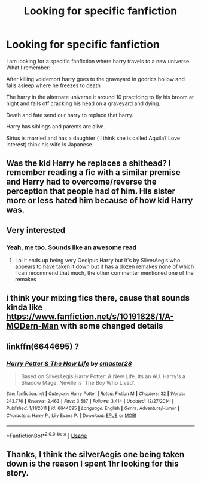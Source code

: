 #+TITLE: Looking for specific fanfiction

* Looking for specific fanfiction
:PROPERTIES:
:Author: Prigus1
:Score: 8
:DateUnix: 1578442318.0
:DateShort: 2020-Jan-08
:FlairText: What's That Fic?
:END:
I am looking for a specific fanfiction where harry travels to a new universe. What I remember:

After killing voldemort harry goes to the graveyard in godrics hollow and falls asleep where he freezes to death

The harry in the alternate universe it around 10 practicing to fly his broom at night and falls off cracking his head on a graveyard and dying.

Death and fate send our harry to replace that harry.

Harry has siblings and parents are alive.

Sirius is married and has a daughter ( I think she is called Aquila? Love interest) think his wife Is Japanese.


** Was the kid Harry he replaces a shithead? I remember reading a fic with a similar premise and Harry had to overcome/reverse the perception that people had of him. His sister more or less hated him because of how kid Harry was.
:PROPERTIES:
:Author: TheVoteMote
:Score: 7
:DateUnix: 1578450406.0
:DateShort: 2020-Jan-08
:END:


** Very interested
:PROPERTIES:
:Author: jackmulken
:Score: 2
:DateUnix: 1578446792.0
:DateShort: 2020-Jan-08
:END:

*** Yeah, me too. Sounds like an awesome read
:PROPERTIES:
:Author: SurbhitSrivastava
:Score: 1
:DateUnix: 1578447728.0
:DateShort: 2020-Jan-08
:END:

**** Lol it ends up being very Oedipus Harry but it's by SilverAegis who appears to have taken it down but it has a dozen remakes none of which I can recommend that much, the other commenter mentioned one of the remakes
:PROPERTIES:
:Author: Gible1
:Score: 2
:DateUnix: 1578463950.0
:DateShort: 2020-Jan-08
:END:


** i think your mixing fics there, cause that sounds kinda like [[https://www.fanfiction.net/s/10191828/1/A-MODern-Man]] with some changed details
:PROPERTIES:
:Author: Neriasa
:Score: 2
:DateUnix: 1578452447.0
:DateShort: 2020-Jan-08
:END:


** linkffn(6644695) ?
:PROPERTIES:
:Author: brockothrow
:Score: 2
:DateUnix: 1578457761.0
:DateShort: 2020-Jan-08
:END:

*** [[https://www.fanfiction.net/s/6644695/1/][*/Harry Potter & The New Life/*]] by [[https://www.fanfiction.net/u/2237592/smaster28][/smaster28/]]

#+begin_quote
  Based on SilverAegis Harry Potter: A New Life. Its an AU. Harry's a Shadow Mage. Neville is 'The Boy Who Lived'.
#+end_quote

^{/Site/:} ^{fanfiction.net} ^{*|*} ^{/Category/:} ^{Harry} ^{Potter} ^{*|*} ^{/Rated/:} ^{Fiction} ^{M} ^{*|*} ^{/Chapters/:} ^{32} ^{*|*} ^{/Words/:} ^{243,776} ^{*|*} ^{/Reviews/:} ^{2,463} ^{*|*} ^{/Favs/:} ^{3,587} ^{*|*} ^{/Follows/:} ^{3,414} ^{*|*} ^{/Updated/:} ^{12/27/2014} ^{*|*} ^{/Published/:} ^{1/11/2011} ^{*|*} ^{/id/:} ^{6644695} ^{*|*} ^{/Language/:} ^{English} ^{*|*} ^{/Genre/:} ^{Adventure/Humor} ^{*|*} ^{/Characters/:} ^{Harry} ^{P.,} ^{Lily} ^{Evans} ^{P.} ^{*|*} ^{/Download/:} ^{[[http://www.ff2ebook.com/old/ffn-bot/index.php?id=6644695&source=ff&filetype=epub][EPUB]]} ^{or} ^{[[http://www.ff2ebook.com/old/ffn-bot/index.php?id=6644695&source=ff&filetype=mobi][MOBI]]}

--------------

*FanfictionBot*^{2.0.0-beta} | [[https://github.com/tusing/reddit-ffn-bot/wiki/Usage][Usage]]
:PROPERTIES:
:Author: FanfictionBot
:Score: 1
:DateUnix: 1578457809.0
:DateShort: 2020-Jan-08
:END:


** Thanks, I think the silverAegis one being taken down is the reason I spent 1hr looking for this story.
:PROPERTIES:
:Author: Prigus1
:Score: 1
:DateUnix: 1578480297.0
:DateShort: 2020-Jan-08
:END:
